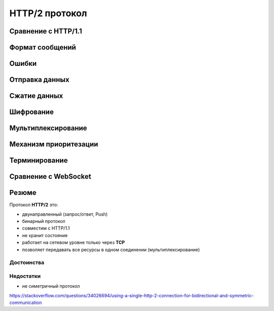 .. _http2-protocol:

.. meta::
   :description: HTTP/2 протокол
   :keywords: HTTP/2, протокол, SPDY, Google, gRPC

HTTP/2 протокол
===============

.. seealso::

    * :rfc:`7540`
    * http://httpwg.org/specs/rfc7540.html
    * https://ru.wikipedia.org/wiki/HTTP/2
    
    используется как транспорт для gRPC

Сравнение с HTTP/1.1
--------------------

Формат сообщений
----------------

Ошибки
------

Отправка данных
---------------

.. todo::

    https://blog.golang.org/h2push
    https://hpbn.co/http2/
    https://http2.github.io/http2-spec/
    https://developers.google.com/web/fundamentals/performance/http2


Сжатие данных
-------------

Шифрование
----------

Мультиплексирование
-------------------

Механизм приоритезации
----------------------

Терминирование
--------------

Сравнение с WebSocket
---------------------

Резюме
------

Протокол **HTTP/2** это:

* двунаправленный (запрос/ответ, Push)
* бинарный протокол
* совместим с HTTP/1.1
* не хранит состояния
* работает на сетевом уровне только через **TCP**
* позволяет передавать все ресурсы в одном соединении (мультиплексирование)

Достоинства
^^^^^^^^^^^

Недостатки
^^^^^^^^^^

* не симетричный протокол
https://stackoverflow.com/questions/34026694/using-a-single-http-2-connection-for-bidirectional-and-symmetric-communication
